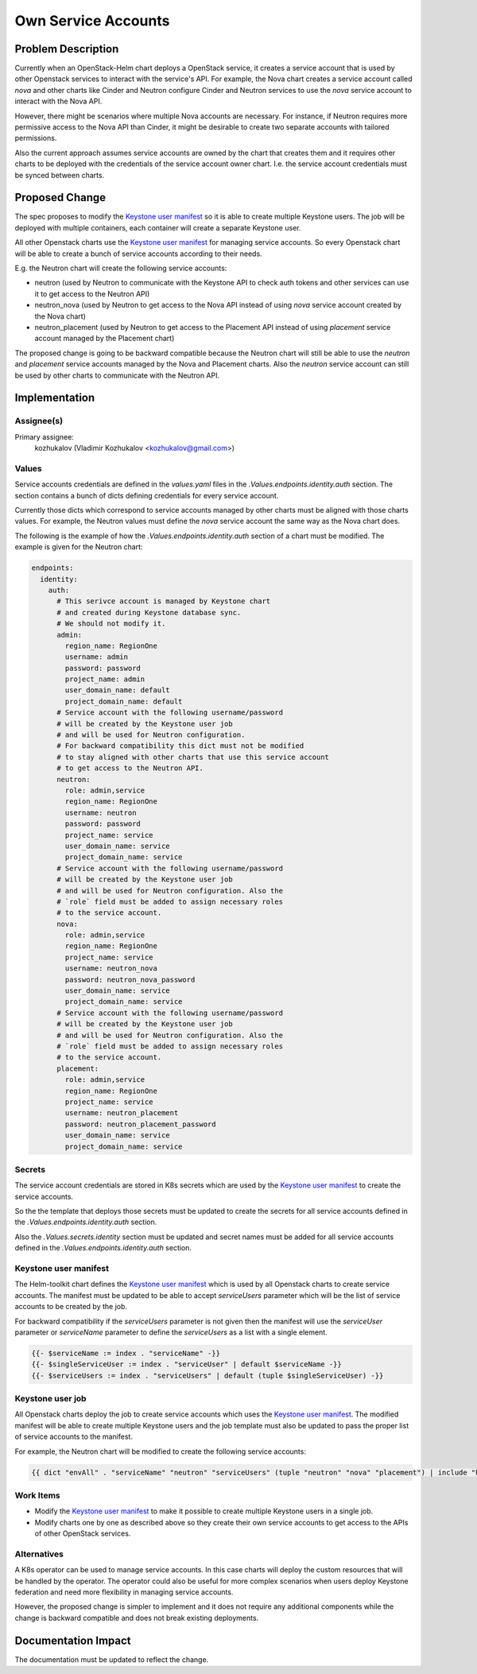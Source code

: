 ====================
Own Service Accounts
====================

Problem Description
===================

Currently when an OpenStack-Helm chart deploys a OpenStack service,
it creates a service account that is used by other Openstack services
to interact with the service's API. For example, the Nova
chart creates a service account called `nova` and other charts
like Cinder and Neutron configure Cinder and Neutron services
to use the `nova` service account to interact with the Nova API.

However, there might be scenarios where multiple Nova accounts
are necessary. For instance, if Neutron requires more permissive
access to the Nova API than Cinder, it might be desirable to create
two separate accounts with tailored permissions.

Also the current approach assumes service accounts are owned by
the chart that creates them and it requires other charts to be
deployed with the credentials of the service account owner chart.
I.e. the service account credentials must be synced between charts.


Proposed Change
===============

The spec proposes to modify the `Keystone user manifest`_ so
it is able to create multiple Keystone users. The job will be deployed with
multiple containers, each container will create a separate Keystone user.

All other Openstack charts use the `Keystone user manifest`_ for
managing service accounts. So every Openstack chart will be able to create a bunch
of service accounts according to their needs.

E.g. the Neutron chart will create the following service accounts:

* neutron (used by Neutron to communicate with the Keystone API to check auth tokens
  and other services can use it to get access to the Neutron API)
* neutron_nova (used by Neutron to get access to the Nova API instead
  of using `nova` service account created by the Nova chart)
* neutron_placement (used by Neutron to get access to the Placement API
  instead of using `placement` service account managed by the Placement chart)

The proposed change is going to be backward compatible because the Neutron
chart will still be able to use the `neutron` and `placement` service accounts
managed by the Nova and Placement charts. Also the `neutron` service account
can still be used by other charts to communicate with the Neutron API.

Implementation
==============

Assignee(s)
-----------

Primary assignee:
  kozhukalov (Vladimir Kozhukalov <kozhukalov@gmail.com>)

Values
------

Service accounts credentials are defined in the `values.yaml` files
in the `.Values.endpoints.identity.auth` section. The section contains
a bunch of dicts defining credentials for every service account.

Currently those dicts which correspond to service accounts managed by other charts
must be aligned with those charts values. For example, the Neutron values must
define the `nova` service account the same way as the Nova chart does.

The following is the example of how the `.Values.endpoints.identity.auth`
section of a chart must be modified. The example is given for the Neutron chart:

.. code-block:: yaml

    endpoints:
      identity:
        auth:
          # This serivce account is managed by Keystone chart
          # and created during Keystone database sync.
          # We should not modify it.
          admin:
            region_name: RegionOne
            username: admin
            password: password
            project_name: admin
            user_domain_name: default
            project_domain_name: default
          # Service account with the following username/password
          # will be created by the Keystone user job
          # and will be used for Neutron configuration.
          # For backward compatibility this dict must not be modified
          # to stay aligned with other charts that use this service account
          # to get access to the Neutron API.
          neutron:
            role: admin,service
            region_name: RegionOne
            username: neutron
            password: password
            project_name: service
            user_domain_name: service
            project_domain_name: service
          # Service account with the following username/password
          # will be created by the Keystone user job
          # and will be used for Neutron configuration. Also the
          # `role` field must be added to assign necessary roles
          # to the service account.
          nova:
            role: admin,service
            region_name: RegionOne
            project_name: service
            username: neutron_nova
            password: neutron_nova_password
            user_domain_name: service
            project_domain_name: service
          # Service account with the following username/password
          # will be created by the Keystone user job
          # and will be used for Neutron configuration. Also the
          # `role` field must be added to assign necessary roles
          # to the service account.
          placement:
            role: admin,service
            region_name: RegionOne
            project_name: service
            username: neutron_placement
            password: neutron_placement_password
            user_domain_name: service
            project_domain_name: service

Secrets
-------

The service account credentials are stored in K8s secrets which are
used by the `Keystone user manifest`_ to create the service accounts.

So the the template that deploys those secrets must be updated to
create the secrets for all service accounts defined in the
`.Values.endpoints.identity.auth` section.

Also the `.Values.secrets.identity` section must be updated and
secret names must be added for all service accounts defined in the
`.Values.endpoints.identity.auth` section.

Keystone user manifest
----------------------

The Helm-toolkit chart defines the `Keystone user manifest`_
which is used by all Openstack charts to create service accounts.
The manifest must be updated to be able to accept `serviceUsers` parameter
which will be the list of service accounts to be created by the job.

For backward compatibility if the `serviceUsers` parameter is not given
then the manifest will use the `serviceUser` parameter or `serviceName` parameter
to define the `serviceUsers` as a list with a single element.

.. code-block::

    {{- $serviceName := index . "serviceName" -}}
    {{- $singleServiceUser := index . "serviceUser" | default $serviceName -}}
    {{- $serviceUsers := index . "serviceUsers" | default (tuple $singleServiceUser) -}}

Keystone user job
-----------------

All Openstack charts deploy the job to create service accounts which uses
the `Keystone user manifest`_. The modified manifest will be
able to create multiple Keystone users and the job template must also be updated
to pass the proper list of service accounts to the manifest.

For example, the Neutron chart will be modified to create the following
service accounts:

.. code-block::

    {{ dict "envAll" . "serviceName" "neutron" "serviceUsers" (tuple "neutron" "nova" "placement") | include "helm-toolkit.manifests.job_ks_user" }}

Work Items
----------

* Modify the `Keystone user manifest`_ to make it possible
  to create multiple Keystone users in a single job.
* Modify charts one by one as described above so they create their own
  service accounts to get access to the APIs of other OpenStack services.

Alternatives
------------

A K8s operator can be used to manage service accounts. In this case
charts will deploy the custom resources that will be handled by the operator.
The operator could also be useful for more complex scenarios when users
deploy Keystone federation and need more flexibility in managing
service accounts.

However, the proposed change is simpler to implement and it does not
require any additional components while the change is backward compatible
and does not break existing deployments.

Documentation Impact
====================
The documentation must be updated to reflect the change.

.. _Keystone user manifest: https://opendev.org/openstack/openstack-helm/src/branch/master/helm-toolkit/templates/manifests/_job-ks-user.yaml.tpl
